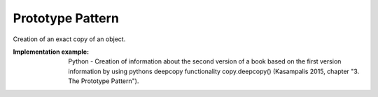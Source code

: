 .. _prototype_pattern:

*****************
Prototype Pattern
*****************

Creation of an exact copy of an object.

:Implementation example:
 Python - Creation of information about the second version of a book based on
 the first version information by using pythons deepcopy functionality
 copy.deepcopy() (Kasampalis 2015, chapter "3. The Prototype Pattern").
